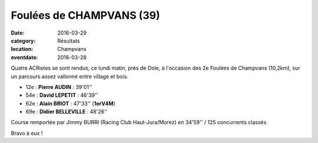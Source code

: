 Foulées de CHAMPVANS (39)
=========================

:date: 2016-03-29
:category: Résultats
:location: Champvans
:eventdate: 2016-03-28

Quatre ACRistes se sont rendus, ce lundi matin, près de Dole, à l'occasion des 2e Foulées de Champvans (10,2km), sur un parcours assez vallonné entre village et bois.

- 12e : **Pierre AUDIN** : 39'01''
- 54e : **David LEPETIT** : 46'39''
- 62e : **Alain BRIOT** : 47'33'' (**1erV4M**)
- 69e : **Didier BELLEVILLE** : 48'26''
 
Course remportée par Jimmy BURRI (Racing Club Haut-Jura/Morez) en 34'59'' / 125 concurrents classés

.. image:: http://assets.acr-dijon.org/champvans2016.jpg

Bravo à eux !
